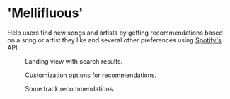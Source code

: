 * 'Mellifluous'
Help users find new songs and artists by getting recommendations based on a song or artist they like and several other preferences using [[https://developer.spotify.com/documentation/web-api/][Spotify's]] API.


#+CAPTION: Landing view with search results.
#+NAME:   fig:Search
[[./screens/search.jpg]]

#+CAPTION: Customization options for recommendations.
#+NAME:   fig:Search
[[./screens/customize.jpg]]

#+CAPTION: Some track recommendations.
#+NAME:   fig:Recommendations
[[./screens/recommendations.jpg]]
